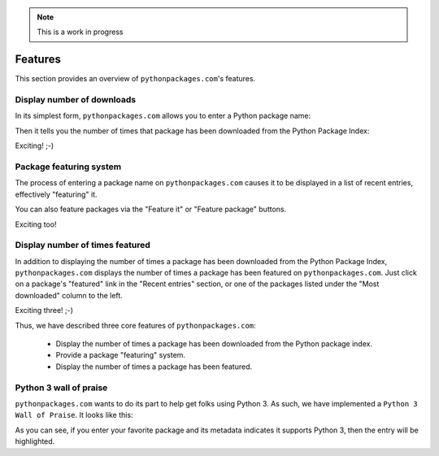 .. Note:: This is a work in progress


Features
========

This section provides an overview of ``pythonpackages.com``'s features.

Display number of downloads
---------------------------

In its simplest form, ``pythonpackages.com`` allows you to enter a Python
package name: 

.. image:: https://github.com/aclark4life/pythonpackages-docs/raw/master/features01.png

Then it tells you the number of times that package has been downloaded from
the Python Package Index:

.. image:: https://github.com/aclark4life/pythonpackages-docs/raw/master/features02.png

Exciting! ;-)

.. _`package featuring system`:

Package featuring system
------------------------

The process of entering a package name on ``pythonpackages.com`` causes it to be displayed
in a list of recent entries, effectively "featuring" it.

.. image:: https://github.com/aclark4life/pythonpackages-docs/raw/master/features03.png

You can also feature packages via the "Feature it" or "Feature package"
buttons.

Exciting too!

Display number of times featured
--------------------------------

In addition to displaying the number of times a package has been downloaded from
the Python Package Index, ``pythonpackages.com`` displays the number of times a
package has been featured on ``pythonpackages.com``. Just click on a package's 
"featured" link in the "Recent entries" section, or one of the packages listed
under the "Most downloaded" column to the left.

.. image:: https://github.com/aclark4life/pythonpackages-docs/raw/master/features04.png

Exciting three! ;-)

Thus, we have described three core features of ``pythonpackages.com``:

  - Display the number of times a package has been downloaded from the
    Python package index.
  - Provide a package "featuring" system.
  - Display the number of times a package has been featured.

Python 3 wall of praise
-----------------------

``pythonpackages.com`` wants to do its part to help get folks using Python 3.
As such, we have implemented a ``Python 3 Wall of Praise``. It looks like this:

.. image:: https://github.com/aclark4life/pythonpackages-docs/raw/master/python3.png
    :height: 508.5px
    :width: 337px    

As you can see, if you enter your favorite package and its metadata indicates
it supports Python 3, then the entry will be highlighted.
